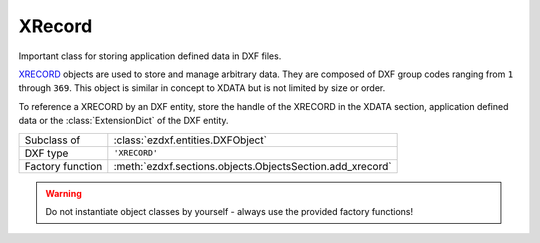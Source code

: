 XRecord
=======

.. module:: ezdxf.entities

Important class for storing application defined data in DXF files.

`XRECORD`_ objects are used to store and manage arbitrary data. They are composed of DXF group codes ranging
from ``1`` through ``369``. This object is similar in concept to XDATA but is not limited by size or order.

To reference a XRECORD by an DXF entity, store the handle of the XRECORD in the XDATA section, application defined data
or the :class:`ExtensionDict` of the DXF entity.

.. _XRECORD: http://help.autodesk.com/view/OARX/2018/ENU/?guid=GUID-24668FAF-AE03-41AE-AFA4-276C3692827F

======================== ===========================================================
Subclass of              :class:`ezdxf.entities.DXFObject`
DXF type                 ``'XRECORD'``
Factory function         :meth:`ezdxf.sections.objects.ObjectsSection.add_xrecord`
======================== ===========================================================

.. warning::

    Do not instantiate object classes by yourself - always use the provided factory functions!

.. class:: XRecord

    .. attribute:: dxf.cloning

        Duplicate record cloning flag (determines how to merge duplicate entries, ignored by `ezdxf`):

        === ==================
        0   not applicable
        1   keep existing
        2   use clone
        3   <xref>$0$<name>
        4   $0$<name>
        5   Unmangle name
        === ==================

    .. attribute:: tags

        Raw DXF tag container :class:`~ezdxf.lldxf.tags.Tags`. Be careful `ezdxf` does not validate the content of
        XRECORDS.
